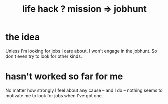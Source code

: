 :PROPERTIES:
:ID:       e756f326-8f05-44e3-85ee-ffdd54a6082f
:END:
#+title: life hack ? mission => jobhunt
* the idea
Unless I'm looking for jobs I care about,
I won't engage in the jobhunt.
So don't even try to look for other kinds.
* hasn't worked so far for me
  No matter how strongly I feel about any cause -- and I do --
  nothing seems to motivate me to look for jobs when I've got one.
